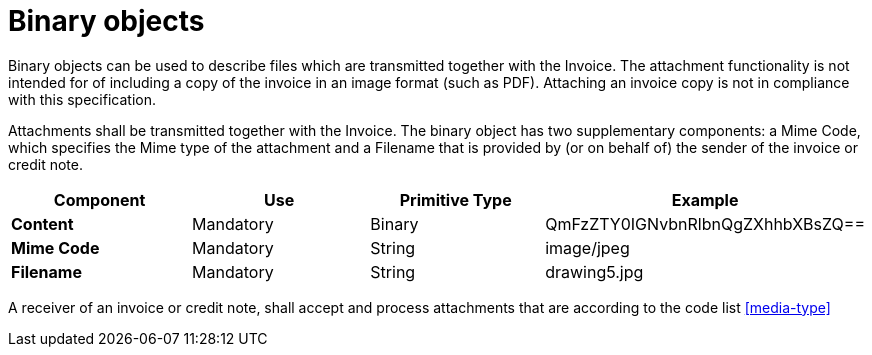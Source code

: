 
= Binary objects

Binary objects can be used to describe files which are transmitted together with the Invoice. The attachment functionality is not intended for of including a copy of the invoice in an image format (such as PDF). Attaching an invoice copy is not in compliance with this specification.

Attachments shall be transmitted together with the Invoice. The binary object has two supplementary components: a Mime Code, which specifies the Mime type of the attachment and a Filename that is provided by (or on behalf of) the sender of the invoice or credit note.


[cols="1s,1,1,1", options="header"]
|===
|Component
|Use
|Primitive Type
|Example

|Content
|Mandatory
|Binary
|QmFzZTY0IGNvbnRlbnQgZXhhbXBsZQ==

|Mime Code
|Mandatory
|String
|image/jpeg

|Filename
|Mandatory
|String
|drawing5.jpg
|===


A receiver of an invoice or credit note, shall accept and process attachments that are according to the code list <<media-type>>
